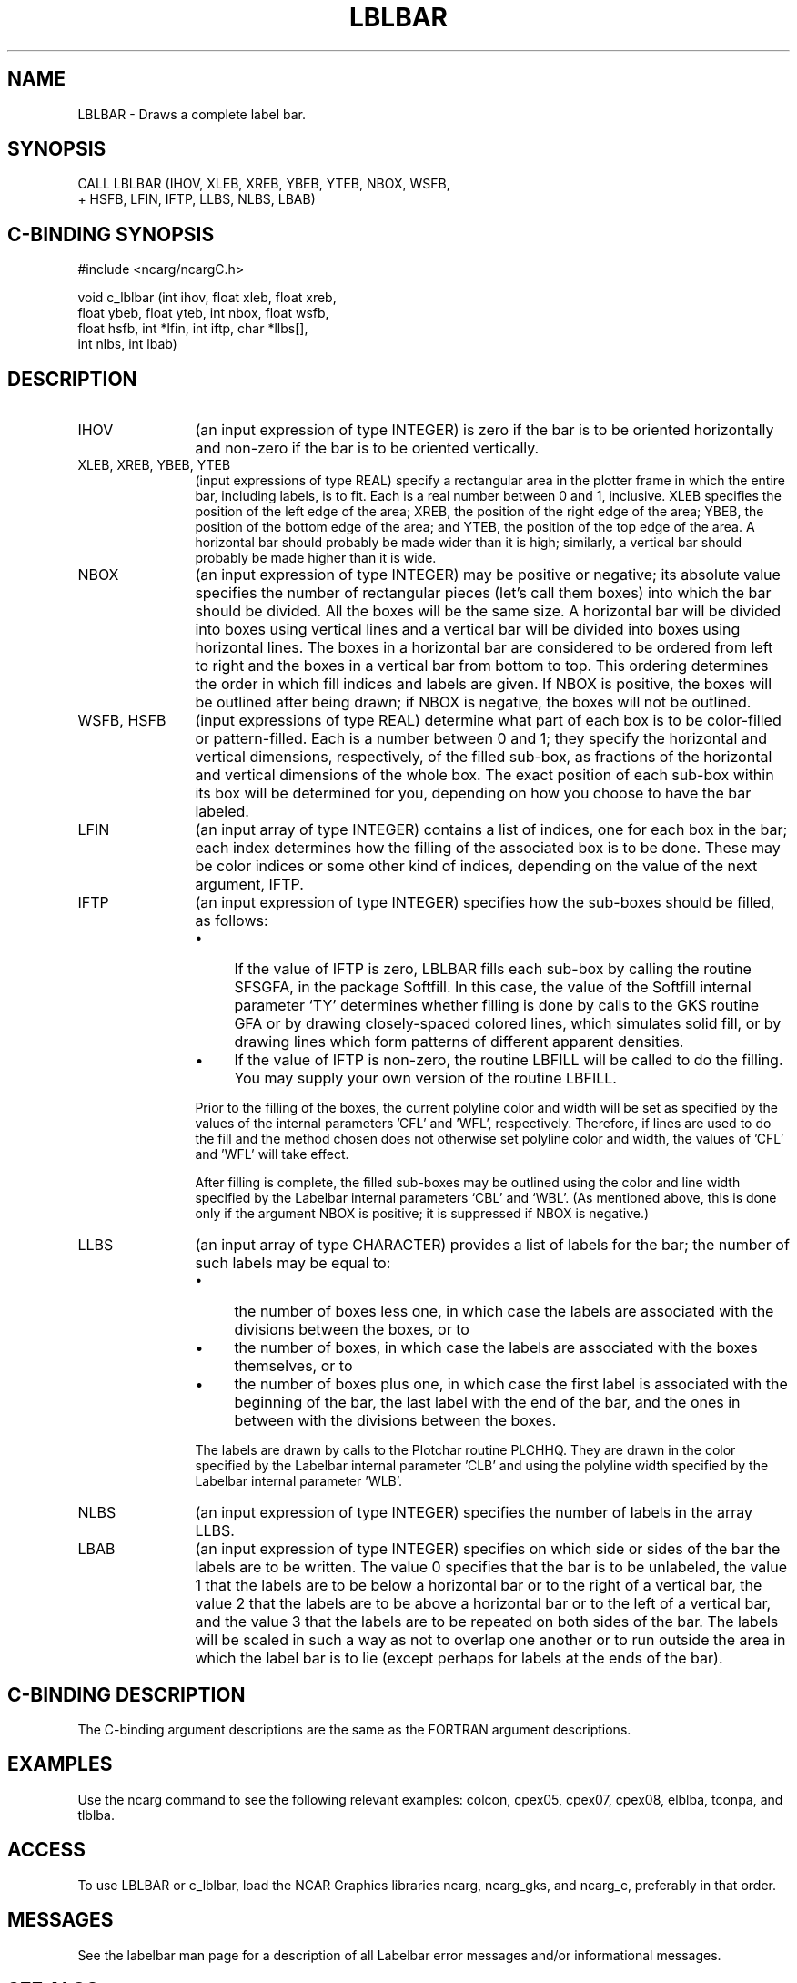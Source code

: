 .TH LBLBAR 3NCARG "March 1993" UNIX "NCAR GRAPHICS"
.na
.nh
.SH NAME
LBLBAR - Draws a complete label bar.
.SH SYNOPSIS
 CALL LBLBAR (IHOV, XLEB, XREB, YBEB, YTEB, NBOX, WSFB, 
.br
+ HSFB, LFIN, IFTP, LLBS, NLBS, LBAB)
.SH C-BINDING SYNOPSIS
#include <ncarg/ncargC.h>
.sp
void c_lblbar (int ihov, float xleb, float xreb, 
.br
float ybeb, float
yteb, int nbox, float wsfb, 
.br
float hsfb, int *lfin, 
int iftp, 
char *llbs[], 
.br
int nlbs, int lbab)
.SH DESCRIPTION
.IP IHOV 12
(an input expression of type INTEGER) is zero if the bar is to be 
oriented horizontally and non-zero if the bar is to be oriented 
vertically.
.IP "XLEB, XREB, YBEB, YTEB" 12
(input expressions of type REAL) specify a rectangular area 
in the plotter frame in which the entire bar, including 
labels, is to fit. Each is a real number between 0 and 1, 
inclusive. XLEB specifies the position of the left edge of the
area; XREB, the position of the right edge of the area; YBEB, 
the position of the bottom edge of the area; and YTEB, the 
position of the top edge of the area. A horizontal bar should
probably be made wider than it is high; similarly, a vertical 
bar should probably be made higher than it is wide.
.IP NBOX 12
(an input expression of type INTEGER) may be positive or negative;
its absolute value specifies the number of rectangular pieces
(let's call them boxes) into which the bar should be divided. 
All the boxes will be the same size. A horizontal bar will be
divided into boxes using vertical lines and a vertical bar will
be divided into boxes using horizontal lines. The boxes in a
horizontal bar are considered to be ordered from
left to right and the boxes in a vertical bar from bottom to top.
This ordering determines the order in which fill indices and 
labels are given. If NBOX is positive, the boxes will be outlined
after being drawn; if NBOX is negative, the boxes will not be
outlined.
.IP "WSFB, HSFB" 12
(input expressions of type REAL) determine what part of 
each box is to be color-filled or pattern-filled. Each is a number
between 0 and 1; they specify the horizontal and vertical
dimensions, respectively, of the filled sub-box, as fractions 
of the horizontal and vertical dimensions of the whole box. 
The exact position of each sub-box within its box will be
determined for you, depending on how you choose to 
have the bar labeled.
.IP LFIN 12
(an input array of type INTEGER) contains a list of indices, one 
for each box in the bar; each index determines how the filling 
of the associated box is to be done. These may be color indices 
or some other kind of indices, depending on the value of the 
next argument, IFTP.
.IP IFTP 12
(an input expression of type INTEGER) specifies how the sub-boxes 
should be filled, as follows:
.RS
.IP \(bu 4
If the value of IFTP is zero, LBLBAR fills each sub-box by 
calling the routine SFSGFA, in the package Softfill. In this 
case, the value of the Softfill internal parameter `TY' 
determines whether filling is done by calls to the GKS 
routine GFA or by drawing closely-spaced colored lines, 
which simulates solid fill, or by drawing lines which form 
patterns of different apparent densities.
.IP \(bu 4
If the value of IFTP is non-zero, the routine LBFILL will be 
called to do the filling. You may supply your own version of
the routine LBFILL.
.RE
.IP ""
Prior to the filling of the boxes, the current polyline color 
and width will be set as specified by the values of the internal
parameters 'CFL' and 'WFL', respectively. Therefore, if lines 
are used to do the fill and the method chosen does not 
otherwise set polyline color and width, the values of 'CFL' and
\&'WFL' will take effect.
.sp
After filling is complete, the filled sub-boxes may be outlined
using the color and line width specified by the Labelbar internal
parameters `CBL' and `WBL'. (As mentioned above, this is done 
only if the argument NBOX is positive; it is suppressed if 
NBOX is negative.)
.IP LLBS 12
(an input array of type CHARACTER) provides a list of labels for the 
bar; the number of such labels may be equal to: 
.RS
.IP \(bu 4
the number of boxes less one, in which case the labels are
associated with the divisions between the boxes, or to
.IP \(bu 4
the number of boxes, in which case the labels are associated 
with the boxes themselves, or to 
.IP \(bu 4
the number of boxes plus one, in which case the first label is
associated with the beginning of the bar, the last label with 
the end of the bar, and the ones in between with the divisions
between the boxes.
.RE
.IP ""
The labels are drawn by calls to the Plotchar routine PLCHHQ.
They are drawn in the color specified by the Labelbar internal
parameter 'CLB' and using the polyline width specified by the
Labelbar internal parameter 'WLB'.
.IP NLBS 12
(an input expression of type INTEGER) specifies the number 
of labels in the array LLBS.
.IP LBAB 12
(an input expression of type INTEGER) specifies on which side or 
sides of the bar the labels are to be written. The value 0 
specifies that the bar is to be unlabeled, the value 1 that 
the labels are to be below a horizontal bar or to the right of 
a vertical bar, the value 2 that the labels are to be above a
horizontal bar or to the left of a vertical bar, 
and the value 3 that the labels are to be repeated on both 
sides of the bar. The labels will be scaled in such a way as 
not to overlap one another or to run outside the area in which 
the label bar is to lie (except perhaps for labels at the ends 
of the bar).
.SH C-BINDING DESCRIPTION
The C-binding argument descriptions are the same as the FORTRAN 
argument descriptions.
.SH EXAMPLES
Use the ncarg command to see the following relevant examples: 
colcon, cpex05, cpex07, cpex08, elblba, tconpa, and tlblba.
.SH ACCESS
To use LBLBAR or c_lblbar, load the NCAR Graphics libraries ncarg, ncarg_gks,
and ncarg_c, preferably in that order.  
.SH MESSAGES
See the labelbar man page for a description of all Labelbar error
messages and/or informational messages.
.SH SEE ALSO
Online:
labelbar, labelbar_params, lbfill, lbgeti, lbgetr, lbseti, lbsetr,
ncarg_cbind
.sp
Hardcopy:
NCAR Graphics Fundamentals, UNIX Version
.SH COPYRIGHT
Copyright (C) 1987-2009
.br
University Corporation for Atmospheric Research
.br
The use of this Software is governed by a License Agreement.
